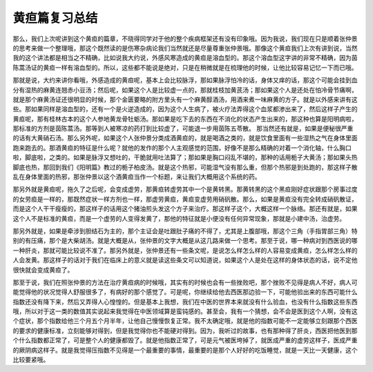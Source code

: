 黄疸篇复习总结
=================

那么，我们上次呢讲到这个黄疸的篇章，不晓得同学对于他的整个疾病框架还有没有印象哦。因为我说，我们现在只是顺着张仲景的思考来做一个整理哦，那这个既然读的是伤寒杂病论我们当然就还是尽量尊重张仲景哦。那像这个黄疸我们上次有讲到说，当然我的这个讲法都是相当之不精确，比如说我大约说，外感风寒造成的黄疸是溶血型的。那这个溶血型这字讲的非常不精确，因为茵陈蒿汤证的黄疸一样有溶血型的。所以，这些都不能说是绝对，只是在稍微就是在梳理他的时候，让他比较容易记忆一下而已哦。

那就是说，大约来讲你看哦，外感造成的黄疸呢，基本上会比较脉浮，那如果脉浮怕冷的话，身体又痒的话，那这个可能会挂到血分有湿热的麻黄连翘赤小豆汤；然后呢，如果这个人是比较虚一点的，那就桂枝加黄芪汤；那如果这个人是还处在怕冷骨节痛啊，就是那个麻黄汤证还很明显的时候，那个金匮要略的附方里头有一个麻黄醇酒汤，用酒来煮一味麻黄的方子。就是以外感来讲有这些。那如果同样是溶血型的，还有一个是火逆造成的，因为这个人生病了，被火疗法弄得这个血浆都渗出来了，然后这样子产生的黄疸呢，那有桂林古本的这个人参地黄龙骨牡蛎汤。那如果是吃下去的东西在不消化的状态产生出来的，那这种也算是阳明病啦，那标准的方剂是茵陈蒿汤。那等到人被寒凉的药打到比较虚了，可能退一步用茵陈五苓散。
那当然还有就是，如果是便秘很严重的话有大黄硝石汤。那么另外呢，如果这个人张仲景分类成酒黄疸的，就是喝酒之类的，就是饮食里面有一些湿热之气在身体里面跑来跑去的。那酒黄疸的特征是什么呢？就他的发作的那个人主观感觉的范围，好像不是那么精确的对着一个消化轴，什么胸口啦，脚底啦，之类的。如果是脉浮又想吐的，干脆就用吐法算了；那如果是胸口闷乱不堪的，那种的话用栀子大黄汤；那如果头热脚底也热，那回到我们《阳明篇》教过的栀子柏皮汤。就是这个热邪，可能湿气没有那么重，但那个热邪是到处跑的，那这样子散乱在身体里面的热邪，那张仲景以这个酒黄疸当作一个标题，来让我们大概用这个系统的药。

那另外就是黄疸呢，拖久了之后呢，会变成虚劳，那黄疸转虚劳其中一个是黄转黑。那黄转黑的这个黑疸刚好症状跟那个房事过度的女劳疸是一样的，那既然症状一样方剂也一样，那虚劳黄疸，黄疸变虚劳用硝矾散。那么，如果是黄疸没有完全转成硝矾散证，而是这个人干干瘦瘦的，那这样子的话用这个猪油煎头发这个方子来治疗。那这样子这个，大概这样一个脉络。那还有就是，如果这个人不是标准的黄疸，而是一个虚劳的人变得发黄了，那他的特征就是小便没有任何异常现象，那就是小建中汤，治虚劳。

那另外就是，如果是牵涉到胆结石为主的，那个主证会是吐跟肚子痛的不得了，尤其是上腹部哦，那这个三角（手指胃部三角）特别的有压痛，那个是大柴胡汤。就是大概是从，张仲景的文字大概是从这几路来做一个思考。那至于说，哪一种病对到西医说的哪一种肝炎，那就可能比较说不准了。那另外就是，张仲景还有一些条文呢，是说怎么样怎么样的人容易变成黄疸，怎么样怎么样的人会发黄。那这样子的话对于我们在临床上的意义就是读这些条文可以知道说，如果这个人是处在这样的身体状态的话，说不定他很快就会变成黄疸了。

那至于说，我们在照张仲景的方法在治疗黄疸病的时候哦，其实有的时候也会有一些挫败吧，那个挫败不见得是病人不好，病人可能觉得他的状况觉得人舒服很多了，有病好的那个感觉了。可是呢，你继续给他去西医那边验一下，可能他验出来的东西可能什么指数还没有降下来，然后又弄得人心惶惶的。但是基本上我想，我们在中医的世界本来就没有什么验血，也没有什么指数这些东西哦，所以对于这一类的数值其实说起来我觉得在中医领域算是蛮钝感的。甚至会，我有一个猜想，会不会是医到这个人啊，没有这个症状，那个指数给他三个月五个月半年，让他自己慢慢恢复正常。我不太确定哦，就是他的指数可能不一定能够立刻跟那个西医的要求的健康标准，立刻能够对得到，但是我觉得你也不能硬对得到。因为，我听过的故事，也有那种得了肝炎，西医把他医到那个什么指数都正常了，可是整个人的健康都毁了。就是他指数正常了，可是元气被医垮掉了，就医成严重的虚劳这样子，医成严重的厥阴病这样子。就是我觉得压指数不见得是一个最重要的事情，最重要的是那个人好好的吃饭睡觉，就是一天比一天健康，这个比较要紧哦。
